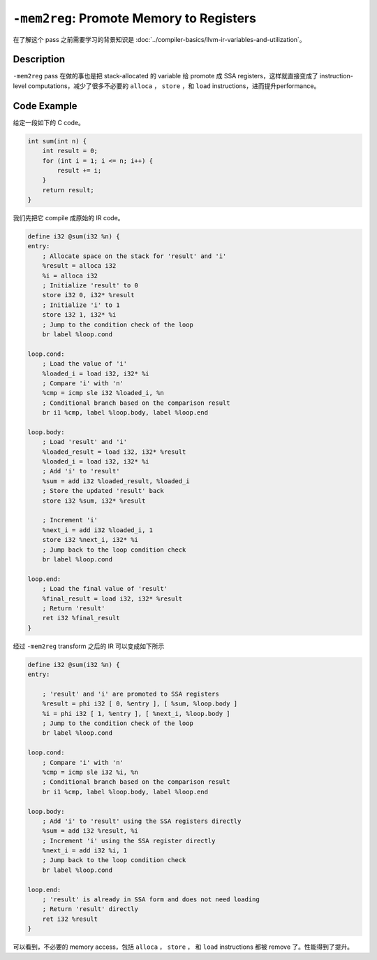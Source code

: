 ``-mem2reg``: Promote Memory to Registers
=====

在了解这个 pass 之前需要学习的背景知识是 :doc:`../compiler-basics/llvm-ir-variables-and-utilization`。

Description
--------

``-mem2reg`` pass 在做的事也是把 stack-allocated 的 variable 给 promote 成 SSA registers，这样就直接变成了 instruction-level computations，减少了很多不必要的 ``alloca`` ， ``store`` ，和 ``load`` instructions，进而提升performance。

Code Example
--------

给定一段如下的 C code。

.. code-block:: C

    int sum(int n) {
        int result = 0;
        for (int i = 1; i <= n; i++) {
            result += i;
        }
        return result;
    }

我们先把它 compile 成原始的 IR code。

.. code-block:: llvm

    define i32 @sum(i32 %n) {
    entry:
        ; Allocate space on the stack for 'result' and 'i'
        %result = alloca i32
        %i = alloca i32
        ; Initialize 'result' to 0
        store i32 0, i32* %result
        ; Initialize 'i' to 1
        store i32 1, i32* %i
        ; Jump to the condition check of the loop
        br label %loop.cond

    loop.cond:
        ; Load the value of 'i'
        %loaded_i = load i32, i32* %i
        ; Compare 'i' with 'n'
        %cmp = icmp sle i32 %loaded_i, %n
        ; Conditional branch based on the comparison result
        br i1 %cmp, label %loop.body, label %loop.end

    loop.body:
        ; Load 'result' and 'i'
        %loaded_result = load i32, i32* %result
        %loaded_i = load i32, i32* %i
        ; Add 'i' to 'result'
        %sum = add i32 %loaded_result, %loaded_i
        ; Store the updated 'result' back
        store i32 %sum, i32* %result

        ; Increment 'i'
        %next_i = add i32 %loaded_i, 1
        store i32 %next_i, i32* %i
        ; Jump back to the loop condition check
        br label %loop.cond

    loop.end:
        ; Load the final value of 'result'
        %final_result = load i32, i32* %result
        ; Return 'result'
        ret i32 %final_result
    }

经过 ``-mem2reg`` transform 之后的 IR 可以变成如下所示

.. code-block:: llvm

    define i32 @sum(i32 %n) {
    entry:

        ; 'result' and 'i' are promoted to SSA registers
        %result = phi i32 [ 0, %entry ], [ %sum, %loop.body ]
        %i = phi i32 [ 1, %entry ], [ %next_i, %loop.body ]
        ; Jump to the condition check of the loop
        br label %loop.cond

    loop.cond:
        ; Compare 'i' with 'n'
        %cmp = icmp sle i32 %i, %n
        ; Conditional branch based on the comparison result
        br i1 %cmp, label %loop.body, label %loop.end

    loop.body:
        ; Add 'i' to 'result' using the SSA registers directly
        %sum = add i32 %result, %i
        ; Increment 'i' using the SSA register directly
        %next_i = add i32 %i, 1
        ; Jump back to the loop condition check
        br label %loop.cond

    loop.end:
        ; 'result' is already in SSA form and does not need loading
        ; Return 'result' directly
        ret i32 %result
    }

可以看到，不必要的 memory access，包括 ``alloca`` ， ``store`` ， 和 ``load`` instructions 都被 remove 了。性能得到了提升。

